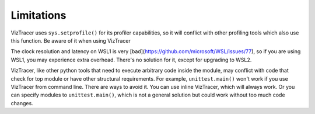 Limitations
===========

VizTracer uses ``sys.setprofile()`` for its profiler capabilities, so it will conflict with other profiling tools which also use this function. Be aware of it when using VizTracer

The clock resolution and latency on WSL1 is very [bad](https://github.com/microsoft/WSL/issues/77), so if you are using WSL1, you may experience extra overhead. There's no solution for it, except for upgrading to WSL2.

VizTracer, like other python tools that need to execute arbitrary code inside the module, may conflict with code that check for top module or have other structural requirements. For example, ``unittest.main()`` won't work if you use VizTracer from command line. 
There are ways to avoid it. You can use inline VizTracer, which will always work. Or you can specify modules to ``unittest.main()``, which is not a general solution but could work without too much code changes.